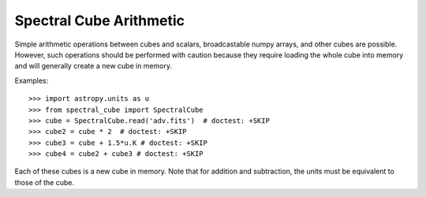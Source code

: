 Spectral Cube Arithmetic
========================

Simple arithmetic operations between cubes and scalars, broadcastable numpy
arrays, and other cubes are possible.  However, such operations should be
performed with caution because they require loading the whole cube into memory
and will generally create a new cube in memory.

Examples::

    >>> import astropy.units as u
    >>> from spectral_cube import SpectralCube
    >>> cube = SpectralCube.read('adv.fits')  # doctest: +SKIP
    >>> cube2 = cube * 2  # doctest: +SKIP
    >>> cube3 = cube + 1.5*u.K # doctest: +SKIP
    >>> cube4 = cube2 + cube3 # doctest: +SKIP

Each of these cubes is a new cube in memory.  Note that for addition and
subtraction, the units must be equivalent to those of the cube.
